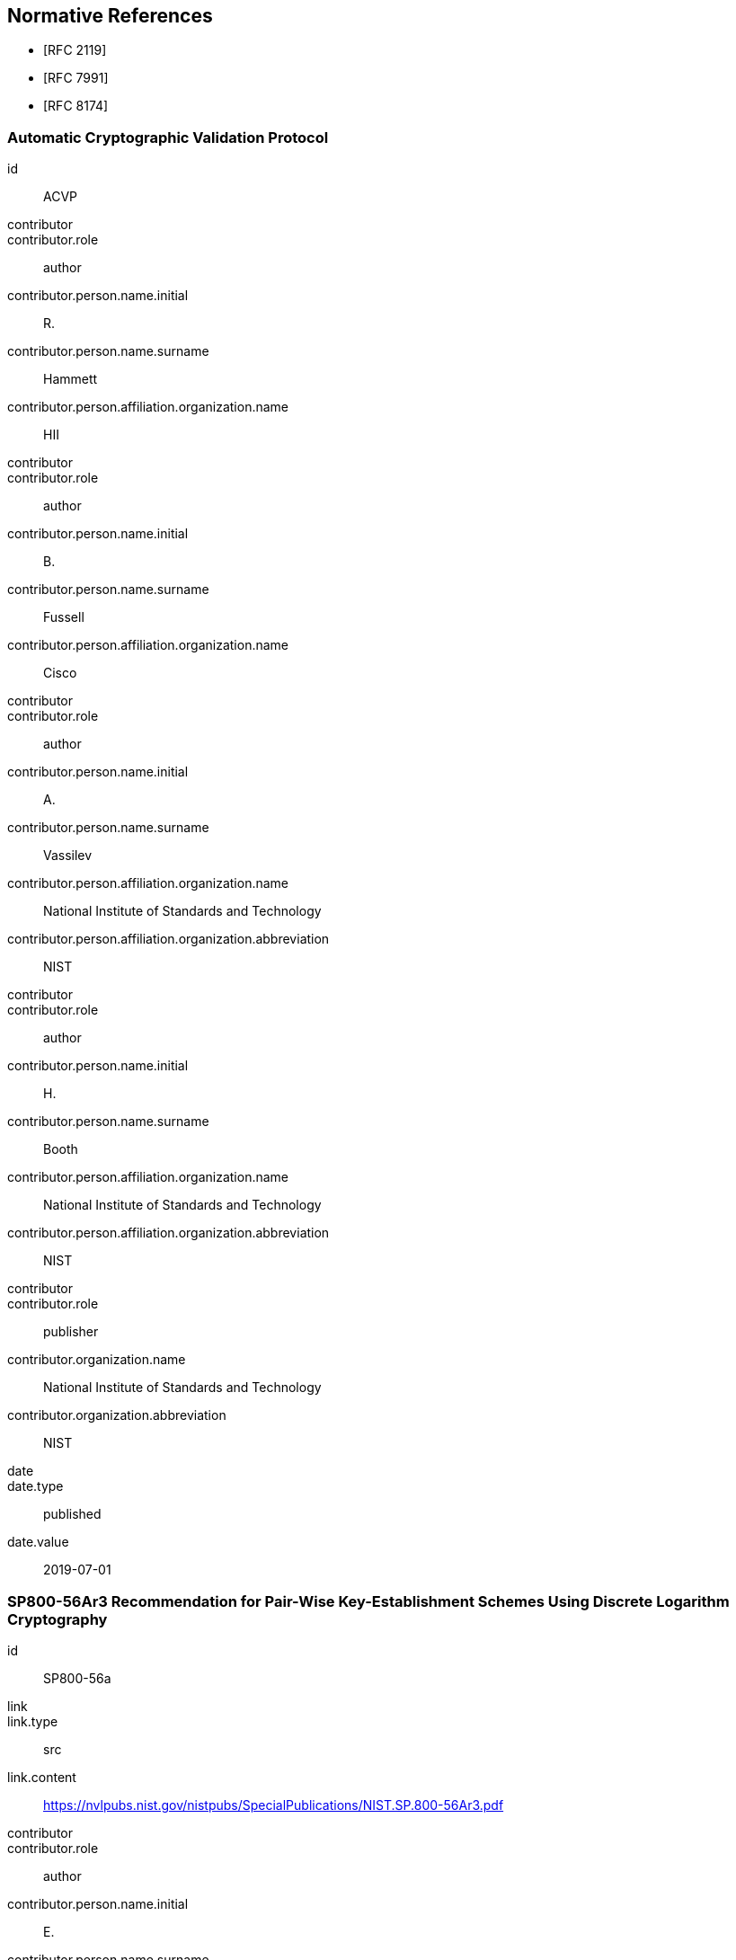 [bibliography]
== Normative References

* [[[RFC2119,RFC 2119]]]
* [[[RFC7991,RFC 7991]]]
* [[[RFC8174,RFC 8174]]]

[%bibitem]
=== Automatic Cryptographic Validation Protocol
id:: ACVP
contributor::
contributor.role:: author
contributor.person.name.initial:: R.
contributor.person.name.surname:: Hammett
contributor.person.affiliation.organization.name:: HII
contributor::
contributor.role:: author
contributor.person.name.initial:: B.
contributor.person.name.surname:: Fussell
contributor.person.affiliation.organization.name:: Cisco
contributor::
contributor.role:: author
contributor.person.name.initial:: A.
contributor.person.name.surname:: Vassilev
contributor.person.affiliation.organization.name:: National Institute of Standards and Technology
contributor.person.affiliation.organization.abbreviation:: NIST
contributor::
contributor.role:: author
contributor.person.name.initial:: H.
contributor.person.name.surname:: Booth
contributor.person.affiliation.organization.name:: National Institute of Standards and Technology
contributor.person.affiliation.organization.abbreviation:: NIST
contributor::
contributor.role:: publisher
contributor.organization.name:: National Institute of Standards and Technology
contributor.organization.abbreviation:: NIST
date::
date.type:: published
date.value:: 2019-07-01

[%bibitem]
=== SP800-56Ar3 Recommendation for Pair-Wise Key-Establishment Schemes Using Discrete Logarithm Cryptography
id:: SP800-56a
link::
link.type:: src
link.content:: https://nvlpubs.nist.gov/nistpubs/SpecialPublications/NIST.SP.800-56Ar3.pdf
contributor::
contributor.role:: author
contributor.person.name.initial:: E.
contributor.person.name.surname:: Barker
contributor.person.affiliation.organization.name:: NIST
contributor::
contributor.role:: author
contributor.person.name.initial:: L.
contributor.person.name.surname:: Chen
contributor.person.affiliation.organization.name:: National Institute of Standards and Technology
contributor.person.affiliation.organization.abbreviation:: NIST
contributor::
contributor.role:: author
contributor.person.name.initial:: A.
contributor.person.name.surname:: Roginsky
contributor.person.affiliation.organization.name:: National Institute of Standards and Technology
contributor.person.affiliation.organization.abbreviation:: NIST
contributor::
contributor.role:: author
contributor.person.name.initial:: A.
contributor.person.name.surname:: Vassilev
contributor.person.affiliation.organization.name:: National Institute of Standards and Technology
contributor.person.affiliation.organization.abbreviation:: NIST
contributor::
contributor.role:: author
contributor.person.name.initial:: R.
contributor.person.name.surname:: Davis
contributor.person.affiliation.organization.name:: National Security Agency
contributor.person.affiliation.organization.abbreviation:: NSA
contributor::
contributor.role:: publisher
contributor.organization.name:: National Institute of Standards and Technology
contributor.organization.abbreviation:: NIST
date::
date.type:: published
date.value:: 2018-04
